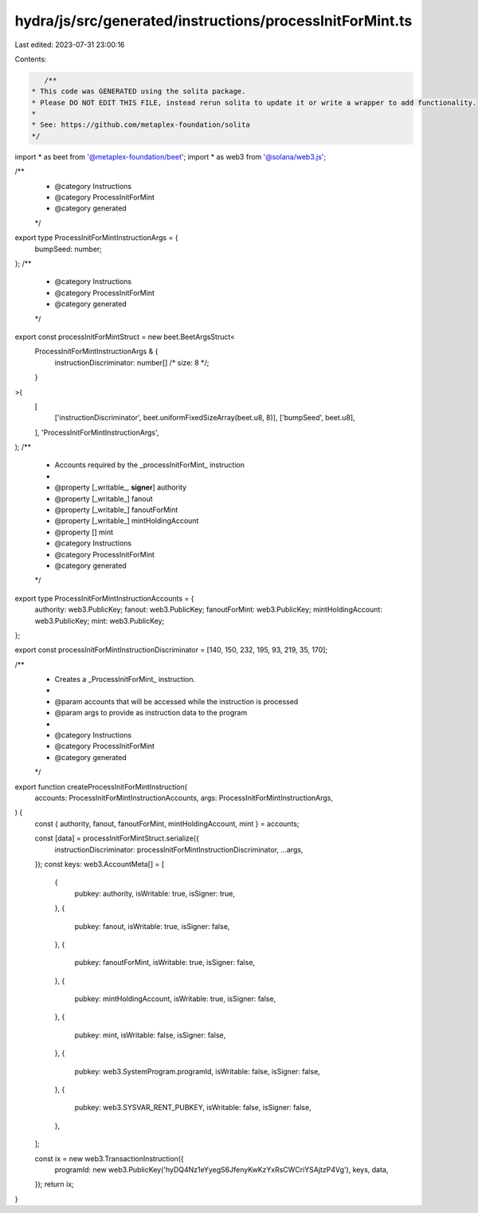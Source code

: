 hydra/js/src/generated/instructions/processInitForMint.ts
=========================================================

Last edited: 2023-07-31 23:00:16

Contents:

.. code-block:: ts

    /**
 * This code was GENERATED using the solita package.
 * Please DO NOT EDIT THIS FILE, instead rerun solita to update it or write a wrapper to add functionality.
 *
 * See: https://github.com/metaplex-foundation/solita
 */

import * as beet from '@metaplex-foundation/beet';
import * as web3 from '@solana/web3.js';

/**
 * @category Instructions
 * @category ProcessInitForMint
 * @category generated
 */
export type ProcessInitForMintInstructionArgs = {
  bumpSeed: number;
};
/**
 * @category Instructions
 * @category ProcessInitForMint
 * @category generated
 */
export const processInitForMintStruct = new beet.BeetArgsStruct<
  ProcessInitForMintInstructionArgs & {
    instructionDiscriminator: number[] /* size: 8 */;
  }
>(
  [
    ['instructionDiscriminator', beet.uniformFixedSizeArray(beet.u8, 8)],
    ['bumpSeed', beet.u8],
  ],
  'ProcessInitForMintInstructionArgs',
);
/**
 * Accounts required by the _processInitForMint_ instruction
 *
 * @property [_writable_, **signer**] authority
 * @property [_writable_] fanout
 * @property [_writable_] fanoutForMint
 * @property [_writable_] mintHoldingAccount
 * @property [] mint
 * @category Instructions
 * @category ProcessInitForMint
 * @category generated
 */
export type ProcessInitForMintInstructionAccounts = {
  authority: web3.PublicKey;
  fanout: web3.PublicKey;
  fanoutForMint: web3.PublicKey;
  mintHoldingAccount: web3.PublicKey;
  mint: web3.PublicKey;
};

export const processInitForMintInstructionDiscriminator = [140, 150, 232, 195, 93, 219, 35, 170];

/**
 * Creates a _ProcessInitForMint_ instruction.
 *
 * @param accounts that will be accessed while the instruction is processed
 * @param args to provide as instruction data to the program
 *
 * @category Instructions
 * @category ProcessInitForMint
 * @category generated
 */
export function createProcessInitForMintInstruction(
  accounts: ProcessInitForMintInstructionAccounts,
  args: ProcessInitForMintInstructionArgs,
) {
  const { authority, fanout, fanoutForMint, mintHoldingAccount, mint } = accounts;

  const [data] = processInitForMintStruct.serialize({
    instructionDiscriminator: processInitForMintInstructionDiscriminator,
    ...args,
  });
  const keys: web3.AccountMeta[] = [
    {
      pubkey: authority,
      isWritable: true,
      isSigner: true,
    },
    {
      pubkey: fanout,
      isWritable: true,
      isSigner: false,
    },
    {
      pubkey: fanoutForMint,
      isWritable: true,
      isSigner: false,
    },
    {
      pubkey: mintHoldingAccount,
      isWritable: true,
      isSigner: false,
    },
    {
      pubkey: mint,
      isWritable: false,
      isSigner: false,
    },
    {
      pubkey: web3.SystemProgram.programId,
      isWritable: false,
      isSigner: false,
    },
    {
      pubkey: web3.SYSVAR_RENT_PUBKEY,
      isWritable: false,
      isSigner: false,
    },
  ];

  const ix = new web3.TransactionInstruction({
    programId: new web3.PublicKey('hyDQ4Nz1eYyegS6JfenyKwKzYxRsCWCriYSAjtzP4Vg'),
    keys,
    data,
  });
  return ix;
}


